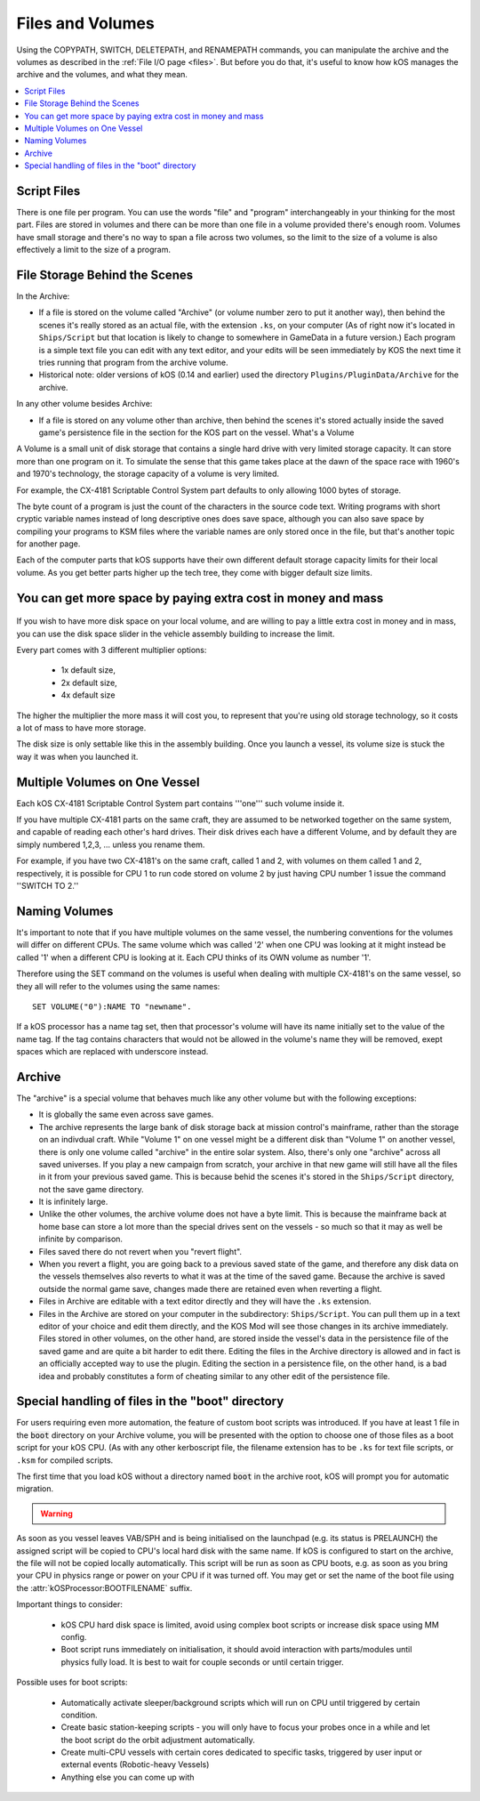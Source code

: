 .. _volumes:


Files and Volumes
=================

Using the COPYPATH, SWITCH, DELETEPATH, and RENAMEPATH commands, you can manipulate the archive and the volumes as described in the :ref:`File I/O page <files>`. But before you do that, it's useful to know how kOS manages the archive and the volumes, and what they mean.

.. contents::
    :local:
    :depth: 2

Script Files
------------

There is one file per program. You can use the words "file" and "program" interchangeably in your thinking for the most part. Files are stored in volumes and there can be more than one file in a volume provided there's enough room. Volumes have small storage and there's no way to span a file across two volumes, so the limit to the size of a volume is also effectively a limit to the size of a program.

File Storage Behind the Scenes
------------------------------

In the Archive:

-  If a file is stored on the volume called "Archive" (or volume number
   zero to put it another way), then behind the scenes it's really
   stored as an actual file, with the extension ``.ks``, on your
   computer (As of right now it's located in ``Ships/Script`` but that
   location is likely to change to somewhere in GameData in a future
   version.) Each program is a simple text file you can edit with any
   text editor, and your edits will be seen immediately by KOS the next
   time it tries running that program from the archive volume.

-  Historical note: older versions of kOS (0.14 and earlier) used the
   directory ``Plugins/PluginData/Archive`` for the archive.

In any other volume besides Archive:

-  If a file is stored on any volume other than archive, then behind the
   scenes it's stored actually inside the saved game's persistence file
   in the section for the KOS part on the vessel.
   What's a Volume

A Volume is a small unit of disk storage that contains a single hard
drive with very limited storage capacity. It can store more than one
program on it. To simulate the sense that this game takes place at the
dawn of the space race with 1960's and 1970's technology, the storage
capacity of a volume is very limited.

For example, the CX-4181 Scriptable Control System part defaults to only
allowing 1000 bytes of storage.

The byte count of a program is just the
count of the characters in the source code text. Writing programs with
short cryptic variable names instead of long descriptive ones does save
space, although you can also save space by compiling your programs to
KSM files where the variable names are only stored once in the file, but
that's another topic for another page.

Each of the computer parts that kOS supports have their own different default
storage capacity limits for their local volume.  As you get better parts
higher up the tech tree, they come with bigger default size limits.

You can get more space by paying extra cost in money and mass
-------------------------------------------------------------

.. figure:: /_images/general/disk_space_slider.png

If you wish to have more disk space on your local volume, and are willing to
pay a little extra cost in money and in mass, you can use the disk space
slider in the vehicle assembly building to increase the limit.

Every part comes with 3 different multiplier options:

  * 1x default size,
  * 2x default size,
  * 4x default size

The higher the multiplier the more mass it will
cost you, to represent that you're using old storage technology,
so it costs a lot of mass to have more storage.

The disk size is only settable like this in the assembly building.  Once
you launch a vessel, its volume size is stuck the way it was when you
launched it.

Multiple Volumes on One Vessel
------------------------------

Each kOS CX-4181 Scriptable Control System part contains '''one''' such
volume inside it.

If you have multiple CX-4181 parts on the same craft, they are assumed
to be networked together on the same system, and capable of reading each
other's hard drives. Their disk drives each have a different Volume, and
by default they are simply numbered 1,2,3, … unless you rename them.

For example, if you have two CX-4181's on the same craft, called 1 and
2, with volumes on them called 1 and 2, respectively, it is possible for
CPU 1 to run code stored on volume 2 by just having CPU number 1 issue
the command ''SWITCH TO 2.''

Naming Volumes
--------------

It's important to note that if you have multiple volumes on the same
vessel, the numbering conventions for the volumes will differ on
different CPUs. The same volume which was called '2' when one CPU was
looking at it might instead be called '1' when a different CPU is
looking at it. Each CPU thinks of its OWN volume as number '1'.

Therefore using the SET command on the volumes is useful when dealing
with multiple CX-4181's on the same vessel, so they all will refer to
the volumes using the same names::

  SET VOLUME("0"):NAME TO "newname".

If a kOS processor has a name tag set, then that processor's volume
will have its name initially set to the value of the name tag.
If the tag contains characters that would not be allowed in the volume's name 
they will be removed, exept spaces which are replaced with underscore instead.

Archive
-------

The "archive" is a special volume that behaves much like any other
volume but with the following exceptions:

-  It is globally the same even across save games.
-  The archive represents the large bank of disk storage back at mission
   control's mainframe, rather than the storage on an indivdual craft.
   While "Volume 1" on one vessel might be a different disk than "Volume
   1" on another vessel, there is only one volume called "archive" in the
   entire solar system. Also, there's only one "archive" across all
   saved universes. If you play a new campaign from scratch, your
   archive in that new game will still have all the files in it from
   your previous saved game. This is because behid the scenes it's
   stored in the ``Ships/Script`` directory, not the save game directory.
-  It is infinitely large.
-  Unlike the other volumes, the archive volume does not have a byte
   limit. This is because the mainframe back at home base can store a
   lot more than the special drives sent on the vessels - so much so
   that it may as well be infinite by comparison.
-  Files saved there do not revert when you "revert flight".
-  When you revert a flight, you are going back to a previous saved
   state of the game, and therefore any disk data on the vessels
   themselves also reverts to what it was at the time of the saved game.
   Because the archive is saved outside the normal game save, changes
   made there are retained even when reverting a flight.
-  Files in Archive are editable with a text editor directly and they
   will have the ``.ks`` extension.
-  Files in the Archive are stored on your computer in the subdirectory:
   ``Ships/Script``. You can pull them up in a text editor of your
   choice and edit them directly, and the KOS Mod will see those changes
   in its archive immediately. Files stored in other volumes, on the
   other hand, are stored inside the vessel's data in the persistence
   file of the saved game and are quite a bit harder to edit there.
   Editing the files in the Archive directory is allowed and in fact is
   an officially accepted way to use the plugin. Editing the section in
   a persistence file, on the other hand, is a bad idea and probably
   constitutes a form of cheating similar to any other edit of the
   persistence file.

.. _boot_directory:

Special handling of files in the "boot" directory
-------------------------------------------------

For users requiring even more automation, the feature of custom boot scripts
was introduced. If you have at least 1 file in the :code:`boot` directory on
your Archive volume, you will be presented with the option to choose one of
those files as a boot script for your kOS CPU.  (As with any other kerboscript
file, the filename extension has to be ``.ks`` for text file scripts, or
``.ksm`` for compiled scripts.


.. image:: http://i.imgur.com/05kp7Sy.jpg

The first time that you load kOS without a directory named
:code:`boot` in the archive root, kOS will prompt you for automatic
migration.

.. warning::
    .. versionadded:: v1.0.0
        Older versions of kOS used file names starting with the word "boot" to
        determine which files should be considered as boot files.  When support
        was added for directories, it made sense to instead use a directory
        named :code:`boot`.  Care was taken to maximize backwards compatibility:
        if an existing craft file is opened in the editor, kOS will first look
        for the saved boot file name in the boot directory, then it will check
        the archive root, and finally it will check the boot directory again
        after stripping :code:`boot` or :code:`boot_` from the beginning of the name.
        Vessels in flight will continue to work with the existing structure, so
        long as :attr:`CONFIG:ARCH` is set to false.  If :attr:`CONFIG:ARCH` is
        set to true, you will need to leave copies of the originally named boot
        files in your archive root for ships already in flight to access.

As soon as you vessel leaves VAB/SPH and is being initialised on the launchpad
(e.g. its status is PRELAUNCH) the assigned script will be copied to CPU's
local hard disk with the same name.  If kOS is configured to start on the
archive, the file will not be copied locally automatically. This script will
be run as soon as CPU boots, e.g. as soon as you bring your CPU in physics
range or power on your CPU if it was turned off.  You may get or set the name
of the boot file using the :attr:`kOSProcessor:BOOTFILENAME` suffix.

Important things to consider:

  * kOS CPU hard disk space is limited, avoid using complex boot scripts or increase disk space using MM config.
  * Boot script runs immediately on initialisation, it should avoid interaction with parts/modules until physics fully load. It is best to wait for couple seconds or until certain trigger.

Possible uses for boot scripts:

  * Automatically activate sleeper/background scripts which will run on CPU until triggered by certain condition.
  * Create basic station-keeping scripts - you will only have to focus your probes once in a while and let the boot script do the orbit adjustment automatically.
  * Create multi-CPU vessels with certain cores dedicated to specific tasks, triggered by user input or external events (Robotic-heavy Vessels)
  * Anything else you can come up with
